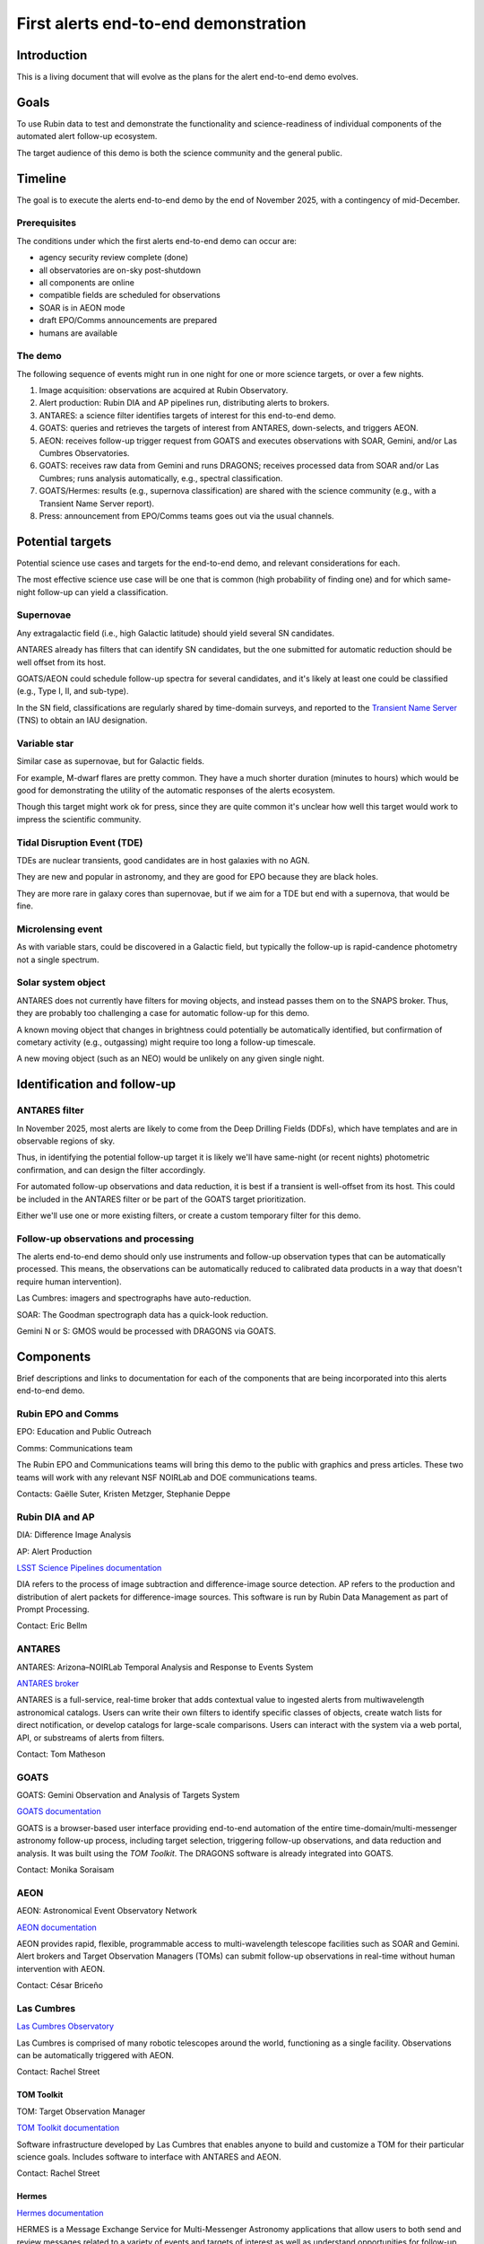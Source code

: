 #####################################
First alerts end-to-end demonstration
#####################################

.. abstract::

   A roadmap for the end-to-end science demonstration of the LSST alert distribution and follow-up ecosystem, to be executed with the first alerts as part of the early science program.


Introduction
============

This is a living document that will evolve as the plans for the alert end-to-end demo evolves.


Goals
=====

To use Rubin data to test and demonstrate the functionality and science-readiness of individual components of the automated alert follow-up ecosystem.

The target audience of this demo is both the science community and the general public.


Timeline
========

The goal is to execute the alerts end-to-end demo by the end of November 2025, with a contingency of mid-December.


Prerequisites
-------------

The conditions under which the first alerts end-to-end demo can occur are:

* agency security review complete (done)
* all observatories are on-sky post-shutdown
* all components are online
* compatible fields are scheduled for observations
* SOAR is in AEON mode
* draft EPO/Comms announcements are prepared
* humans are available


The demo
--------

The following sequence of events might run in one night for one or more science targets, or over a few nights.

1. Image acquisition: observations are acquired at Rubin Observatory.

2. Alert production: Rubin DIA and AP pipelines run, distributing alerts to brokers.

3. ANTARES: a science filter identifies targets of interest for this end-to-end demo.

4. GOATS: queries and retrieves the targets of interest from ANTARES, down-selects, and triggers AEON.

5. AEON: receives follow-up trigger request from GOATS and executes observations with SOAR, Gemini, and/or Las Cumbres Observatories.

6. GOATS: receives raw data from Gemini and runs DRAGONS; receives processed data from SOAR and/or Las Cumbres; runs analysis automatically, e.g., spectral classification.

7. GOATS/Hermes: results (e.g., supernova classification) are shared with the science community (e.g., with a Transient Name Server report).

8. Press: announcement from EPO/Comms teams goes out via the usual channels.


Potential targets
=================

Potential science use cases and targets for the end-to-end demo, and relevant considerations for each.

The most effective science use case will be one that is common (high probability of finding one) and for which same-night follow-up can yield a classification.


Supernovae
----------

Any extragalactic field (i.e., high Galactic latitude) should yield several SN candidates.

ANTARES already has filters that can identify SN candidates, but the one submitted for automatic reduction should be well offset from its host.

GOATS/AEON could schedule follow-up spectra for several candidates, and it's likely at least one could be classified (e.g., Type I, II, and sub-type).

In the SN field, classifications are regularly shared by time-domain surveys, and reported to the `Transient Name Server <https://www.wis-tns.org/>`_ (TNS) to obtain an IAU designation.


Variable star
-------------

Similar case as supernovae, but for Galactic fields.

For example, M-dwarf flares are pretty common.
They have a much shorter duration (minutes to hours) which would be good for demonstrating the utility of the automatic responses of the alerts ecosystem.

Though this target might work ok for press, since they are quite common it's unclear how well this target would work to impress the scientific community.


Tidal Disruption Event (TDE)
----------------------------

TDEs are nuclear transients, good candidates are in host galaxies with no AGN.

They are new and popular in astronomy, and they are good for EPO because they are black holes.

They are more rare in galaxy cores than supernovae, but if we aim for a TDE but end with a supernova, that would be fine.


Microlensing event
------------------

As with variable stars, could be discovered in a Galactic field, but typically the follow-up is rapid-candence photometry not a single spectrum.


Solar system object
-------------------

ANTARES does not currently have filters for moving objects, and instead passes them on to the SNAPS broker.
Thus, they are probably too challenging a case for automatic follow-up for this demo.

A known moving object that changes in brightness could potentially be automatically identified,
but confirmation of cometary activity (e.g., outgassing) might require too long a follow-up timescale.

A new moving object (such as an NEO) would be unlikely on any given single night.



Identification and follow-up
============================

ANTARES filter
--------------

In November 2025, most alerts are likely to come from the Deep Drilling Fields (DDFs), which have templates and are in observable regions of sky.

Thus, in identifying the potential follow-up target it is likely we'll have same-night (or recent nights) photometric confirmation, and can design the filter accordingly.

For automated follow-up observations and data reduction, it is best if a transient is well-offset from its host.
This could be included in the ANTARES filter or be part of the GOATS target prioritization.

Either we'll use one or more existing filters, or create a custom temporary filter for this demo.


Follow-up observations and processing
-------------------------------------

The alerts end-to-end demo should only use instruments and follow-up observation types that can be automatically processed.
This means, the observations can be automatically reduced to calibrated data products in a way that doesn't require human intervention).

Las Cumbres: imagers and spectrographs have auto-reduction.

SOAR: The Goodman spectrograph data has a quick-look reduction.

Gemini N or S: GMOS would be processed with DRAGONS via GOATS.


Components
==========

Brief descriptions and links to documentation for each of the components that are being incorporated into this alerts end-to-end demo.


Rubin EPO and Comms
-------------------

EPO: Education and Public Outreach

Comms: Communications team

The Rubin EPO and Communications teams will bring this demo to the public with graphics and press articles.
These two teams will work with any relevant NSF NOIRLab and DOE communications teams.

Contacts: Gaëlle Suter, Kristen Metzger, Stephanie Deppe


Rubin DIA and AP
----------------

DIA: Difference Image Analysis

AP: Alert Production

`LSST Science Pipelines documentation <https://pipelines.lsst.io/>`_

DIA refers to the process of image subtraction and difference-image source detection.
AP refers to the production and distribution of alert packets for difference-image sources.
This software is run by Rubin Data Management as part of Prompt Processing.

Contact: Eric Bellm


ANTARES
-------

ANTARES: Arizona–NOIRLab Temporal Analysis and Response to Events System

`ANTARES broker <https://antares.noirlab.edu/>`_

ANTARES is a full-service, real-time broker that adds contextual value to ingested alerts from multiwavelength astronomical catalogs.
Users can write their own filters to identify specific classes of objects, create watch lists for direct notification, or develop catalogs for large-scale comparisons. 
Users can interact with the system via a web portal, API, or substreams of alerts from filters.

Contact: Tom Matheson


GOATS
-----

GOATS: Gemini Observation and Analysis of Targets System

`GOATS documentation <https://goats.readthedocs.io/en/latest/>`_

GOATS is a browser-based user interface providing end-to-end automation of the entire time-domain/multi-messenger astronomy follow-up process, including target selection, triggering follow-up observations, and data reduction and analysis.
It was built using the `TOM Toolkit`.
The DRAGONS software is already integrated into GOATS.

Contact: Monika Soraisam


AEON
----

AEON: Astronomical Event Observatory Network

`AEON documentation <https://aeonplus.github.io/>`_

AEON provides rapid, flexible, programmable access to multi-wavelength telescope facilities such as SOAR and Gemini.
Alert brokers and Target Observation Managers (TOMs) can submit follow-up observations in real-time without human intervention with AEON.

Contact: César Briceño


Las Cumbres
-----------

`Las Cumbres Observatory <https://lco.global/>`_

Las Cumbres is comprised of many robotic telescopes around the world, functioning as a single facility.
Observations can be automatically triggered with AEON.

Contact: Rachel Street


TOM Toolkit
^^^^^^^^^^^

TOM: Target Observation Manager

`TOM Toolkit documentation <https://tom-toolkit.readthedocs.io/en/stable/>`_

Software infrastructure developed by Las Cumbres that enables anyone to build and customize a TOM for their particular science goals.
Includes software to interface with ANTARES and AEON.

Contact: Rachel Street


Hermes
^^^^^^

`Hermes documentation <https://hermes.lco.global/about>`_

HERMES is a Message Exchange Service for Multi-Messenger Astronomy applications that allow users to both send and review messages related to a variety of events and targets of interest as well as understand opportunities for follow-up.

Contact: Rachel Street


SOAR
----

SOAR: Southern Astrophysical Research Telescope

`SOAR telescope <https://noirlab.edu/science/programs/ctio/telescopes/soar-telescope>`_

SOAR is a 4m telescope in Chile (Cerro Pachón), offers target-of-opportunity observations for time domain follow-up, and interfaces with AEON.

Contact: César Briceño


Gemini
------

`Gemini Observatory <https://www.gemini.edu/>`_

Gemini Observatory, 8m twin telescopes in Chile (Cerro Pachón) and Hawaii, offers target-of-opportunity observations for time domain follow-up, and interfaces with AEON.
The Gemini Multi-Object Spectrograph (GMOS) is particularly common for transient spectroscopy.

Contact: Bryan Miller


DRAGONS
^^^^^^^

DRAGONS: Data Reduction for Astronomy from Gemini Observatory North and South

`DRAGONS documentation <https://dragons.readthedocs.io/>`_

Software infrastructure for automated processing of imaging and spectroscopic data from Gemini Observatory, including GMOS longslit spectra (but can be extended to other facilities).

Contact: Bryan Miller


GPP
^^^

GPP: Gemini Program Platform

`GPP XT1 Early Science Call <https://www.gemini.edu/observing/phase-i-proposing-time/gpp-xt1>`_

Gemini Observatory's new web-based platform for proposals and observation preparation, with AEON compatibility.

Contact: Bryan Miller




